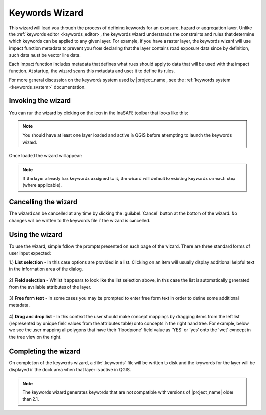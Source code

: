.. _keywords_wizard:

Keywords Wizard
===============

This wizard will lead you through the process of defining keywords for an
exposure, hazard or aggregation layer. Unlike the
:ref:`keywords editor <keywords_editor>`, the keywords wizard understands
the constraints and rules that determine which keywords can be applied to any
given layer. For example, if you have a raster layer, the keywords wizard will
use impact function metadata to prevent you from declaring that the layer contains
road exposure data since by definition, such data must be vector line data.

Each impact function includes metadata that defines what rules should apply to
data that will be used with that impact function. At startup, the wizard scans
this metadata and uses it to define its rules.

For more general discussion on the keywords system used by |project_name|, 
see the :ref:`keywords system <keywords_system>` documentation.

Invoking the wizard
-------------------

You can run the wizard by clicking on the icon in the InaSAFE toolbar that
looks like this:

.. figure:: /static/user-docs/keyword-wizard-icon.*
   :scale: 100 %
   :alt: InaSAFE Keywords Wizard Icon
   :align: center

.. note:: You should have at least one layer loaded and active in QGIS before
    attempting to launch the keywords wizard.

Once loaded the wizard will appear:

.. figure:: /static/user-docs/keyword-wizard-exposure.*
   :scale: 75 %
   :alt: InaSAFE Keywords Wizard Icon
   :align: center

.. note:: If the layer already has keywords assigned to it, the wizard will
    default to existing keywords on each step (where applicable).

Cancelling the wizard
---------------------

The wizard can be cancelled at any time by clicking the :guilabel:`Cancel`
button at the bottom of the wizard. No changes will be written to the
keywords file if the wizard is cancelled.


Using the wizard
----------------

To use the wizard, simple follow the prompts presented on each page of the
wizard. There are three standard forms of user input expected:

1.) **List selection** - In this case options are provided in a list. Clicking 
on an item will usually display additional helpful text in the information area
of the dialog.


.. figure:: /static/user-docs/wizard_gui_list.*
   :scale: 75 %
   :alt: InaSAFE Keywords Wizard List Selection
   :align: center

2) **Field selection** - Whilst it appears to look like the list selection above,
in this case the list is automatically generated from the available attributes
of the layer.

.. figure:: /static/user-docs/wizard_field_list.*
   :scale: 75 %
   :alt: InaSAFE Keywords Wizard Attribute List Selection
   :align: center

3) **Free form text** - In some cases you may be prompted to enter free form text
in order to define some additional metadata.

.. figure:: /static/user-docs/wizard_lineedit.*
   :scale: 75 %
   :alt: InaSAFE Keywords Wizard Free Form Text
   :align: center

4) **Drag and drop list** - In this context the user should make concept mappings
by dragging items from the left list (represented by unique field values from
the attributes table) onto concepts in the right hand tree. For example, below
we see the user mapping all polygons that have their 'floodprone' field value
as 'YES' or 'yes' onto the 'wet' concept in the tree view on the right.


.. figure:: /static/user-docs/wizard_dual_list.*
   :scale: 75 %
   :alt: InaSAFE Keywords Wizard Free Form Text
   :align: center

Completing the wizard
---------------------

On completion of the keywords wizard, a :file:`.keywords` file will be written 
to disk and the keywords for the layer will be displayed in the dock area when 
that layer is active in QGIS.

.. figure:: /static/user-docs/wizard_result.*
   :scale: 75 %
   :alt: InaSAFE Keywords Listing
   :align: center


.. note:: The keywords wizard generates keywords
   that are not compatible with versions of |project_name| older than 2.1.
